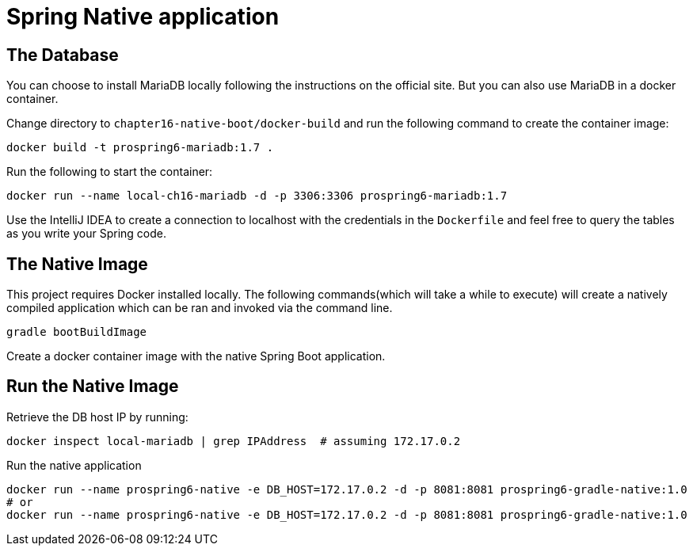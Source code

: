 = Spring Native application

== The Database

You can choose to install MariaDB locally following the instructions on the official site. But you can also use MariaDB in a docker container.

Change directory to `chapter16-native-boot/docker-build` and run the following command to create the container image:

[source]
----
docker build -t prospring6-mariadb:1.7 .
----

Run the following to start the container:

[source]
----
docker run --name local-ch16-mariadb -d -p 3306:3306 prospring6-mariadb:1.7
----

Use the IntelliJ IDEA to create a connection to localhost with the credentials in the `Dockerfile` and feel free to query the tables as you write your Spring code.

== The Native Image

This project requires Docker installed locally. The following commands(which will take a while to execute) will create a natively compiled application which can be ran and invoked via the command line.


[source, shell]
----
gradle bootBuildImage
----

Create a docker container image with the native Spring Boot application.

== Run the Native Image

Retrieve the DB host IP by running:
[source, shell]
----
docker inspect local-mariadb | grep IPAddress  # assuming 172.17.0.2
----

Run the native application

[source, shell]
----
docker run --name prospring6-native -e DB_HOST=172.17.0.2 -d -p 8081:8081 prospring6-gradle-native:1.0
# or
docker run --name prospring6-native -e DB_HOST=172.17.0.2 -d -p 8081:8081 prospring6-gradle-native:1.0
----
